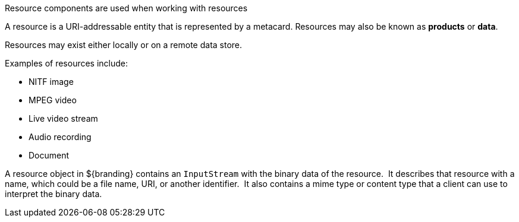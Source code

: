 :title: Resource Components
:type: architecture
:status: published
:parent: Resources
:children: none
:order: 01
:summary: Resource components.

Resource components are used when working with resources

A resource is a URI-addressable entity that is represented by a metacard.
Resources may also be known as *products* or *data*.

Resources may exist either locally or on a remote data store.

Examples of resources include:

* NITF image
* MPEG video
* Live video stream
* Audio recording
* Document

A resource object in ${branding} contains an `InputStream` with the binary data of the resource. 
It describes that resource with a name, which could be a file name, URI, or another identifier. 
It also contains a mime type or content type that a client can use to interpret the binary data.  
